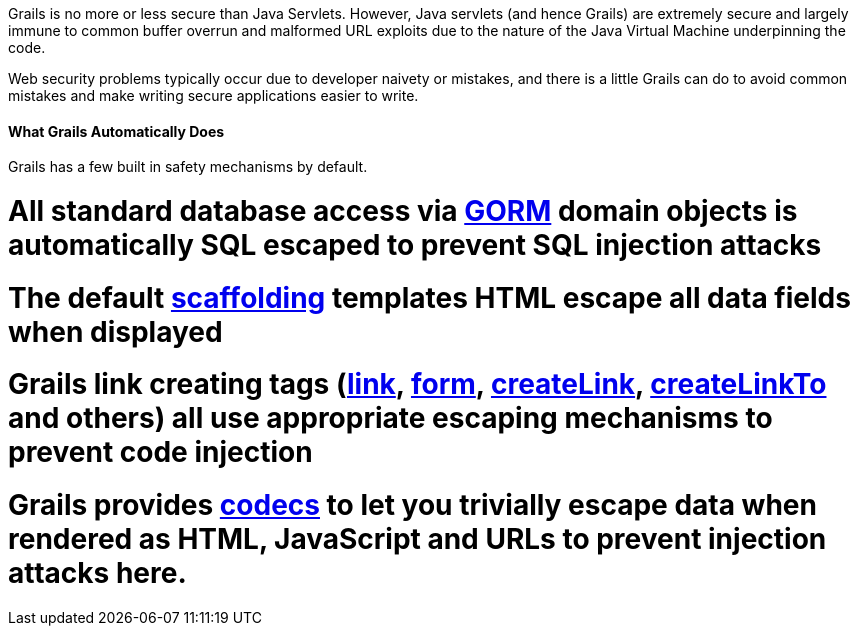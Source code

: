 Grails is no more or less secure than Java Servlets. However, Java servlets (and hence Grails) are extremely secure and largely immune to common buffer overrun and malformed URL exploits due to the nature of the Java Virtual Machine underpinning the code.

Web security problems typically occur due to developer naivety or mistakes, and there is a little Grails can do to avoid common mistakes and make writing secure applications easier to write.


==== What Grails Automatically Does


Grails has a few built in safety mechanisms by default.

# All standard database access via <<GORM,GORM>> domain objects is automatically SQL escaped to prevent SQL injection attacks
# The default <<scaffolding,scaffolding>> templates HTML escape all data fields when displayed
# Grails link creating tags (<<ref-tags-link,link>>, <<ref-tags-form,form>>, <<ref-tags-createLink,createLink>>, <<ref-tags-createLinkTo,createLinkTo>> and others) all use appropriate escaping mechanisms to prevent code injection
# Grails provides <<codecs,codecs>> to let you trivially escape data when rendered as HTML, JavaScript and URLs to prevent injection attacks here.
